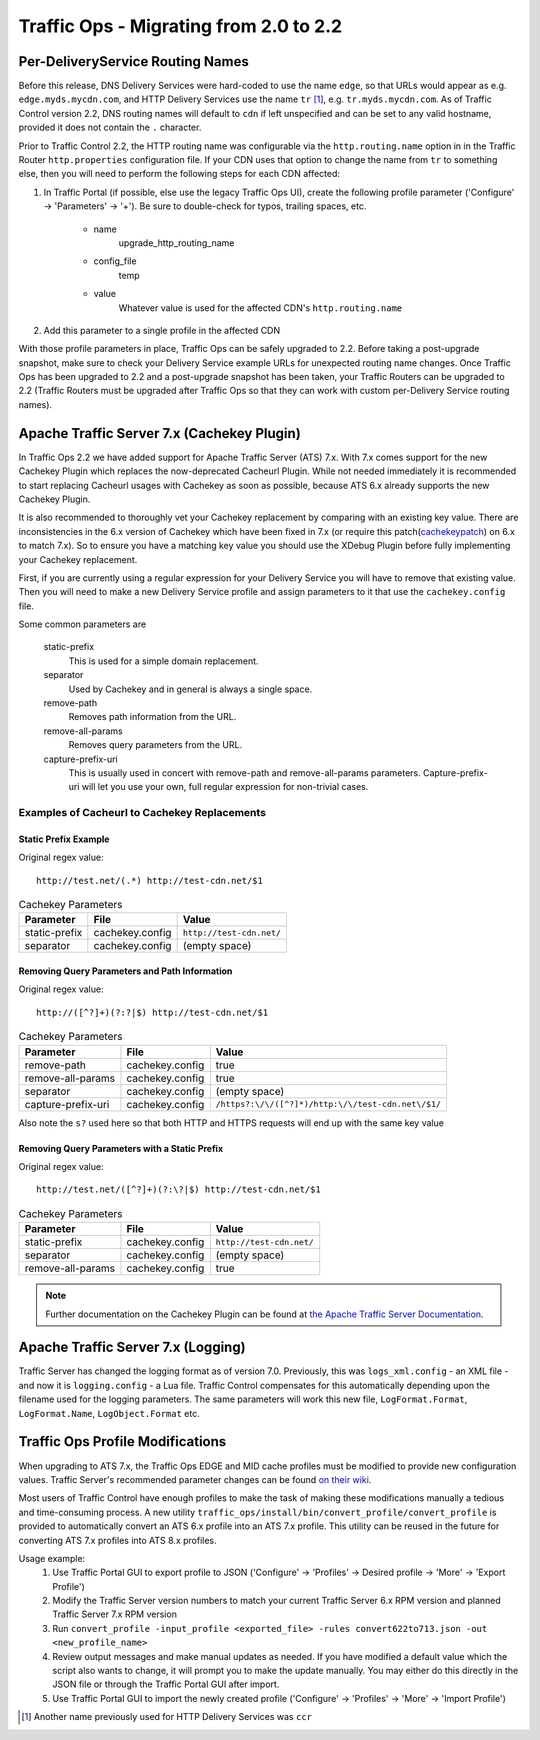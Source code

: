 ..
..
.. Licensed under the Apache License, Version 2.0 (the "License");
.. you may not use this file except in compliance with the License.
.. You may obtain a copy of the License at
..
..     http://www.apache.org/licenses/LICENSE-2.0
..
.. Unless required by applicable law or agreed to in writing, software
.. distributed under the License is distributed on an "AS IS" BASIS,
.. WITHOUT WARRANTIES OR CONDITIONS OF ANY KIND, either express or implied.
.. See the License for the specific language governing permissions and
.. limitations under the License.
..

Traffic Ops - Migrating from 2.0 to 2.2
%%%%%%%%%%%%%%%%%%%%%%%%%%%%%%%%%%%%%%%

Per-DeliveryService Routing Names
---------------------------------
Before this release, DNS Delivery Services were hard-coded to use the name ``edge``, so that URLs would appear as e.g. ``edge.myds.mycdn.com``, and HTTP Delivery Services use the name ``tr`` [1]_, e.g. ``tr.myds.mycdn.com``. As of Traffic Control version 2.2, DNS routing names will default to ``cdn`` if left unspecified and can be set to any valid hostname, provided it does not contain the ``.`` character.

Prior to Traffic Control 2.2, the HTTP routing name was configurable via the ``http.routing.name`` option in in the Traffic Router ``http.properties`` configuration file. If your CDN uses that option to change the name from ``tr`` to something else, then you will need to perform the following steps for each CDN affected:

#. In Traffic Portal (if possible, else use the legacy Traffic Ops UI), create the following profile parameter ('Configure' -> 'Parameters' -> '+'). Be sure to double-check for typos, trailing spaces, etc.

	* name
		upgrade_http_routing_name

	* config_file
		temp

	* value
		Whatever value is used for the affected CDN's ``http.routing.name``

#. Add this parameter to a single profile in the affected CDN

With those profile parameters in place, Traffic Ops can be safely upgraded to 2.2. Before taking a post-upgrade snapshot, make sure to check your Delivery Service example URLs for unexpected routing name changes. Once Traffic Ops has been upgraded to 2.2 and a post-upgrade snapshot has been taken, your Traffic Routers can be upgraded to 2.2 (Traffic Routers must be upgraded after Traffic Ops so that they can work with custom per-Delivery Service routing names).

Apache Traffic Server 7.x (Cachekey Plugin)
-------------------------------------------
In Traffic Ops 2.2 we have added support for Apache Traffic Server (ATS) 7.x. With 7.x comes support for the new Cachekey Plugin which replaces the now-deprecated Cacheurl Plugin.
While not needed immediately it is recommended to start replacing Cacheurl usages with Cachekey as soon as possible, because ATS 6.x already supports the new Cachekey Plugin.

It is also recommended to thoroughly vet your Cachekey replacement by comparing with an existing key value. There are inconsistencies in the 6.x version of Cachekey which have been
fixed in 7.x (or require this patch(`cachekeypatch`_) on 6.x to match 7.x). So to ensure you have a matching key value you should use the XDebug Plugin before fully implementing your Cachekey replacement.

.. _cachekeypatch: https://github.com/apache/trafficserver/commit/244288fab01bdad823f9de19dcece62a7e2a0c11

First, if you are currently using a regular expression for your Delivery Service you will have to remove that existing value. Then you will need to make a new Delivery Service profile and assign parameters to it that use the ``cachekey.config`` file.

Some common parameters are

	static-prefix
		This is used for a simple domain replacement.

	separator
		Used by Cachekey and in general is always a single space.

	remove-path
		Removes path information from the URL.

	remove-all-params
		Removes query parameters from the URL.

	capture-prefix-uri
		This is usually used in concert with remove-path and remove-all-params parameters. Capture-prefix-uri will let you use your own, full regular expression for non-trivial cases.

Examples of Cacheurl to Cachekey Replacements
^^^^^^^^^^^^^^^^^^^^^^^^^^^^^^^^^^^^^^^^^^^^^

Static Prefix Example
"""""""""""""""""""""
Original regex value: ::

	http://test.net/(.*) http://test-cdn.net/$1

.. table:: Cachekey Parameters

	+---------------+-----------------+---------------------------------+
	|Parameter      |File             |Value                            |
	+===============+=================+=================================+
	| static-prefix | cachekey.config | ``http://test-cdn.net/``        |
	+---------------+-----------------+---------------------------------+
	| separator     | cachekey.config | (empty space)                   |
	+---------------+-----------------+---------------------------------+


Removing Query Parameters and Path Information
""""""""""""""""""""""""""""""""""""""""""""""
Original regex value: ::

	http://([^?]+)(?:?|$) http://test-cdn.net/$1

.. table:: Cachekey Parameters

	+-----------------------+-----------------+-----------------------------------------------------+
	|Parameter              |File             |Value                                                |
	+=======================+=================+=====================================================+
	| remove-path           | cachekey.config | true                                                |
	+-----------------------+-----------------+-----------------------------------------------------+
	| remove-all-params     | cachekey.config | true                                                |
	+-----------------------+-----------------+-----------------------------------------------------+
	| separator             | cachekey.config | (empty space)                                       |
	+-----------------------+-----------------+-----------------------------------------------------+
	| capture-prefix-uri    | cachekey.config | ``/https?:\/\/([^?]*)/http:\/\/test-cdn.net\/$1/``  |
	+-----------------------+-----------------+-----------------------------------------------------+

Also note the ``s?`` used here so that both HTTP and HTTPS requests will end up with the same key value


Removing Query Parameters with a Static Prefix
""""""""""""""""""""""""""""""""""""""""""""""
Original regex value: ::

	http://test.net/([^?]+)(?:\?|$) http://test-cdn.net/$1

.. table:: Cachekey Parameters

	+-------------------+-----------------+---------------------------------+
	|Parameter          |File             |Value                            |
	+===================+=================+=================================+
	| static-prefix     | cachekey.config | ``http://test-cdn.net/``        |
	+-------------------+-----------------+---------------------------------+
	| separator         | cachekey.config | (empty space)                   |
	+-------------------+-----------------+---------------------------------+
	| remove-all-params | cachekey.config | true                            |
	+-------------------+-----------------+---------------------------------+

.. note:: Further documentation on the Cachekey Plugin can be found at `the Apache Traffic Server Documentation <https://docs.trafficserver.apache.org/en/latest/admin-guide/plugins/cachekey.en.html>`_.

Apache Traffic Server 7.x (Logging)
-----------------------------------
Traffic Server has changed the logging format as of version 7.0. Previously, this was ``logs_xml.config`` - an XML file - and now it is ``logging.config`` - a Lua file. Traffic Control compensates for this
automatically depending upon the filename used for the logging parameters. The same parameters will work this new file, ``LogFormat.Format``, ``LogFormat.Name``, ``LogObject.Format`` etc.


Traffic Ops Profile Modifications
---------------------------------
When upgrading to ATS 7.x, the Traffic Ops EDGE and MID cache profiles must be modified to provide new configuration values. Traffic Server's recommended parameter changes can be found `on their wiki <https://cwiki.apache.org/confluence/display/TS/Upgrading+to+v7.0>`_.

Most users of Traffic Control have enough profiles to make the task of making these modifications manually a tedious and time-consuming process. A new utility ``traffic_ops/install/bin/convert_profile/convert_profile`` is provided to automatically convert an ATS 6.x profile into an ATS 7.x profile. This utility can be reused in the future for converting ATS 7.x profiles into ATS 8.x profiles.

Usage example:
	#. Use Traffic Portal GUI to export profile to JSON ('Configure' -> 'Profiles' -> Desired profile -> 'More' -> 'Export Profile')
	#. Modify the Traffic Server version numbers to match your current Traffic Server 6.x RPM version and planned Traffic Server 7.x RPM version
	#. Run ``convert_profile -input_profile <exported_file> -rules convert622to713.json -out <new_profile_name>``
	#. Review output messages and make manual updates as needed. If you have modified a default value which the script also wants to change, it will prompt you to make the update manually. You may either do this directly in the JSON file or through the Traffic Portal GUI after import.
	#. Use Traffic Portal GUI to import the newly created profile ('Configure' -> 'Profiles' -> 'More' -> 'Import Profile')

.. [1] Another name previously used for HTTP Delivery Services was ``ccr``

